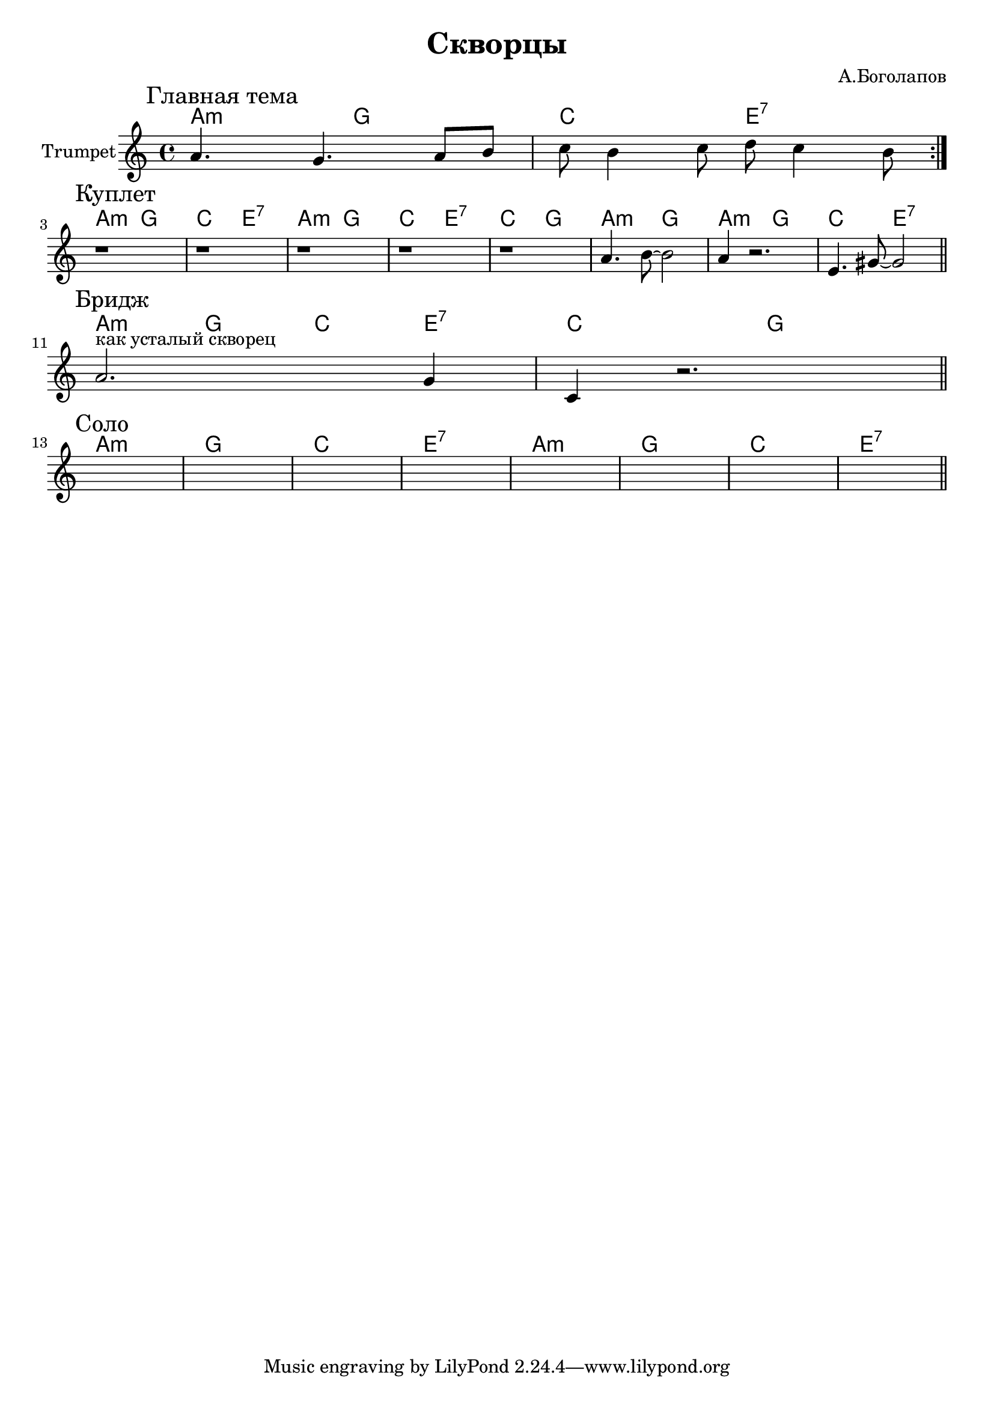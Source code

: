 \version "2.18.2"

\header{
  title="Скворцы"
  composer="А.Боголапов"
}

longBar = #(define-music-function (parser location ) ( ) #{ \once \override Staff.BarLine.bar-extent = #'(-3 . 3) #})

HI = \chordmode{
  g2:m f | bes2 d:7 |
}

HII = \chordmode{
  g1:m | f | bes1 | d:7 |
}

MainTheme = {
  \tag #'Harmony {\HI}
  \tag #'Trumpet {
    \mark "Главная тема"
    \relative c''{a4. g a8 b | c8 b4 c8 d8 c4 b8 \bar ":|."}
  }
}

Verse = {
  \tag #'Harmony {
      \HI \HI 
      \chordmode{bes2 f | g2:m f }
      \HI 
  }
  \tag #'Trumpet {
    \mark "Куплет"
    r1 | r1 | r1 | r1 | 
    \relative c''{r1 | a4. b8~b2 | a4 r2. | e4. gis8~gis2 | }
    \bar "||"
  }
}

Bridge = {
  \tag #'Harmony {
      \chordmode{ g4:m f bes d:7 | bes2 f | }
  }
  \tag #'Trumpet {
    \mark "Бридж"
    \relative c''{a2.^"как усталый скворец" g4 | c,4 r2. | }
    \bar "||"
  }
}

Solo = {
  \tag #'Harmony {
      \HII \HII 
  }
  \tag #'Trumpet {
    \mark "Соло"
    s1 | s1 | s1 | s1 | 
    s1 | s1 | s1 | s1 | 
    \bar "||"
  }
}


Music = {
    \MainTheme \break
    \Verse \break
    \Bridge \break
    \Solo \break
    
}

<<
  \new ChordNames{
      \keepWithTag #'Harmony \transpose bes c{ \Music}
  }

  \new Staff{
    \set Staff.instrumentName="Trumpet"
    \time 4/4
    \clef treble
    \key a \minor
    \keepWithTag #'Trumpet \Music 
  }
>>

